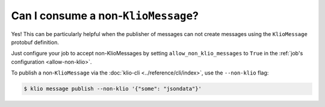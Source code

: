 .. _non-klio-msgs:

Can I consume a non-``KlioMessage``?
====================================

Yes! This can be particularly helpful when the publisher of messages can not create messages using
the ``KlioMessage`` protobuf definition.

Just configure your job to accept non-KlioMessages by setting ``allow_non_klio_messages``
to ``True`` in the :ref:`job's configuration <allow-non-klio>`.

To publish a non-``KlioMessage`` via the :doc:`klio-cli <../reference/cli/index>`, use the
``--non-klio`` flag:

.. code-block:: console

    $ klio message publish --non-klio '{"some": "jsondata"}'
